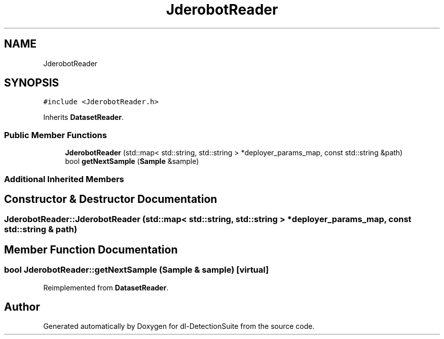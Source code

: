 .TH "JderobotReader" 3 "Sat Dec 15 2018" "Version 1.00" "dl-DetectionSuite" \" -*- nroff -*-
.ad l
.nh
.SH NAME
JderobotReader
.SH SYNOPSIS
.br
.PP
.PP
\fC#include <JderobotReader\&.h>\fP
.PP
Inherits \fBDatasetReader\fP\&.
.SS "Public Member Functions"

.in +1c
.ti -1c
.RI "\fBJderobotReader\fP (std::map< std::string, std::string > *deployer_params_map, const std::string &path)"
.br
.ti -1c
.RI "bool \fBgetNextSample\fP (\fBSample\fP &sample)"
.br
.in -1c
.SS "Additional Inherited Members"
.SH "Constructor & Destructor Documentation"
.PP 
.SS "JderobotReader::JderobotReader (std::map< std::string, std::string > * deployer_params_map, const std::string & path)"

.SH "Member Function Documentation"
.PP 
.SS "bool JderobotReader::getNextSample (\fBSample\fP & sample)\fC [virtual]\fP"

.PP
Reimplemented from \fBDatasetReader\fP\&.

.SH "Author"
.PP 
Generated automatically by Doxygen for dl-DetectionSuite from the source code\&.
